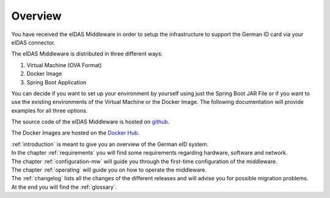 ====================================
Overview
====================================
You have received the eIDAS Middleware in order to setup the infrastructure to support the German ID card via
your eIDAS connector.

The eIDAS Middleware is distributed in three different ways:

#. Virtual Machine (OVA Format)
#. Docker Image
#. Spring Boot Application
	
You can decide if you want to set up your environment by yourself using just the Spring Boot JAR File
or if you want to use the existing environments of the Virtual Machine or the Docker Image.
The following documentation will provide examples for all three options.

The source code of the eIDAS Middleware is hosted on `github <https://github.com/governikus/eidas-middleware>`_.

The Docker Images are hosted on the `Docker Hub <https://hub.docker.com/u/governikus>`_.

| :ref:`introduction` is meant to give you an overview of the German eID system.
| In the chapter :ref:`requirements` you will find some requirements regarding hardware, software and network.
| The chapter :ref:`configuration-mw` will guide you through the first-time configuration of the middleware.
| The chapter :ref:`operating` will guide you on how to operate the middleware.
| The :ref:`changelog` lists all the changes of the different releases and will advise you for possible migration problems.
| At the end you will find the :ref:`glossary`.

